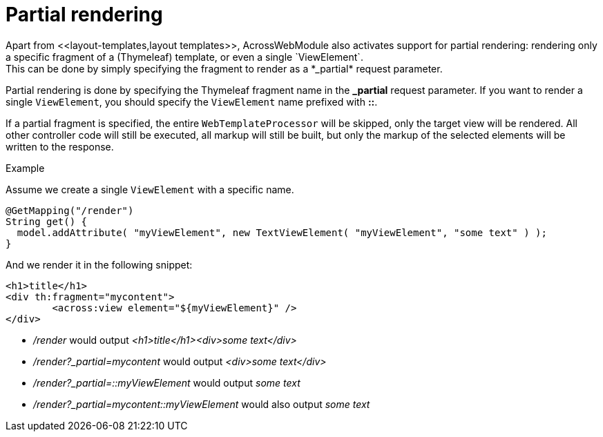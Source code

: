 [#partial-rendering]
= Partial rendering
Apart from <<layout-templates,layout templates>>, AcrossWebModule also activates support for partial rendering: rendering only a specific fragment of a (Thymeleaf) template, or even a single `ViewElement`.
This can be done by simply specifying the fragment to render as a *_partial* request parameter.

Partial rendering is done by specifying the Thymeleaf fragment name in the *_partial* request parameter.
If you want to render a single `ViewElement`, you should specify the `ViewElement` name prefixed with *::*.

If a partial fragment is specified, the entire `WebTemplateProcessor` will be skipped, only the target view will be rendered.
All other controller code will still be executed, all markup will still be built, but only the markup of the selected elements will be written to the response.

.Example
Assume we create a single `ViewElement` with a specific name.
[source,java,indent=0]
[subs="verbatim,quotes,attributes"]
----
@GetMapping("/render")
String get() {
  model.addAttribute( "myViewElement", new TextViewElement( "myViewElement", "some text" ) );
}
----
And we render it in the following snippet:
[source,xml,indent=0]
----
<h1>title</h1>
<div th:fragment="mycontent">
	<across:view element="${myViewElement}" />
</div>
----

* _/render_ would output _<h1>title</h1><div>some text</div>_
* _/render?_partial=mycontent_ would output _<div>some text</div>_
* _/render?_partial=::myViewElement_ would output _some text_
* _/render?_partial=mycontent::myViewElement_ would also output _some text_
